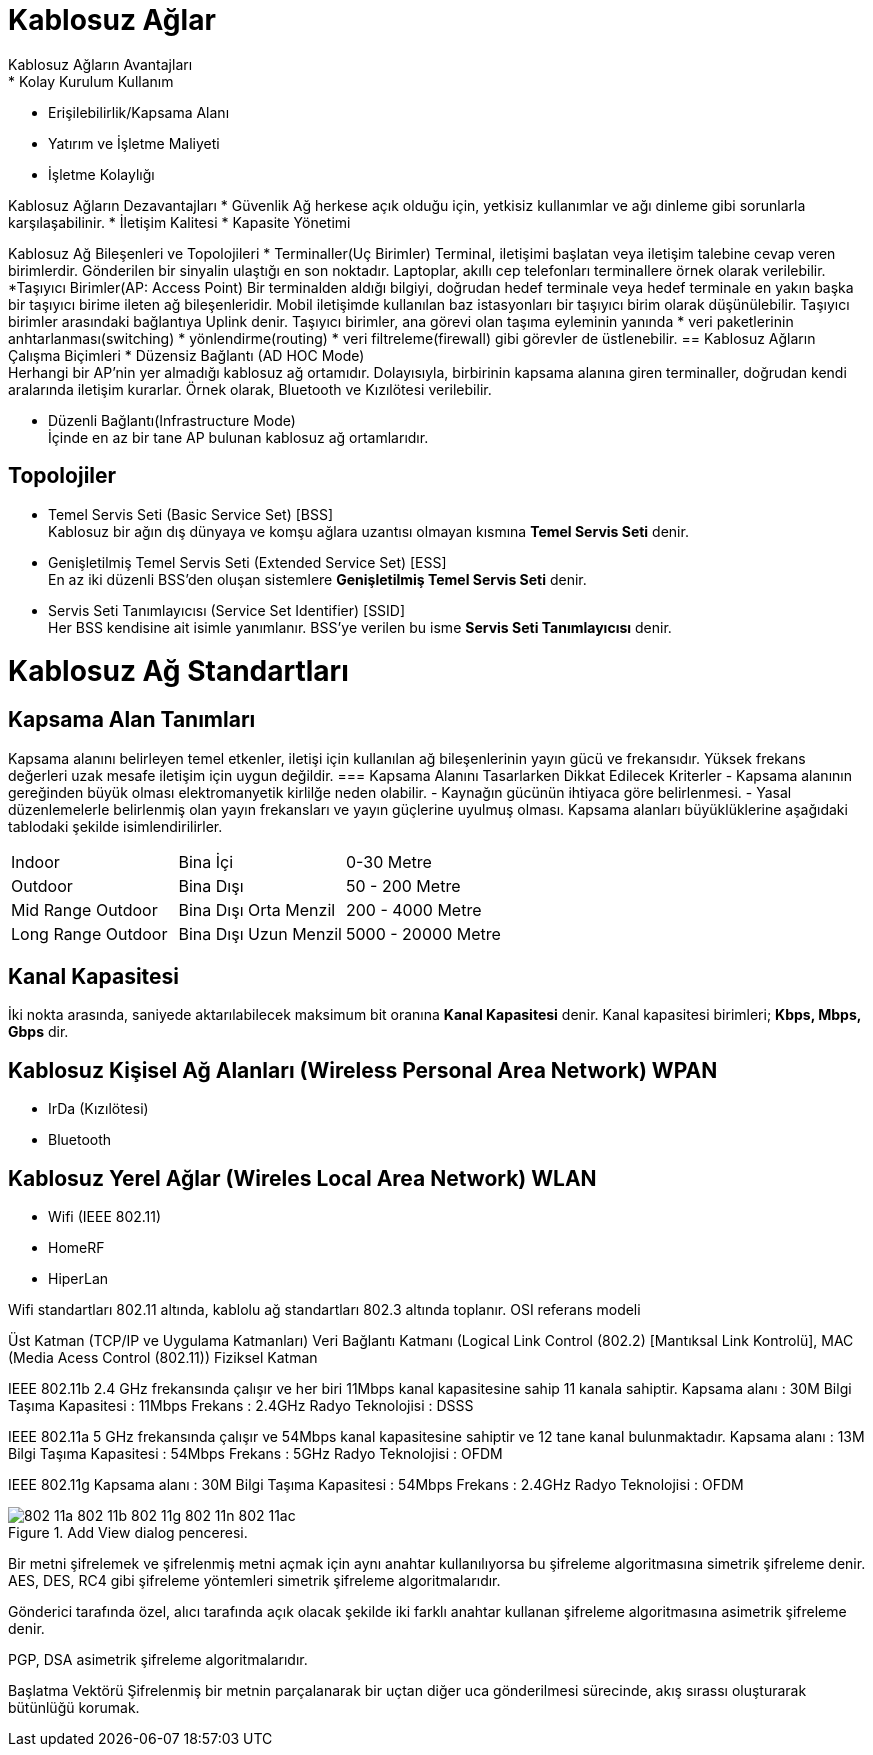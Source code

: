 = Kablosuz Ağlar
Kablosuz Ağların Avantajları
* Kolay Kurulum Kullanım
* Erişilebilirlik/Kapsama Alanı
* Yatırım ve İşletme Maliyeti
* İşletme Kolaylığı

Kablosuz Ağların Dezavantajları
* Güvenlik
Ağ herkese açık olduğu için, yetkisiz kullanımlar ve ağı dinleme
gibi sorunlarla karşılaşabilinir.
* İletişim Kalitesi
* Kapasite Yönetimi

Kablosuz Ağ Bileşenleri ve Topolojileri
* Terminaller(Uç Birimler)
Terminal, iletişimi başlatan veya iletişim talebine cevap veren birimlerdir.
Gönderilen bir sinyalin ulaştığı en son noktadır.
Laptoplar, akıllı cep telefonları terminallere örnek olarak verilebilir.
*Taşıyıcı Birimler(AP: Access Point)
Bir terminalden aldığı bilgiyi, doğrudan hedef terminale veya  hedef terminale en 
yakın başka bir taşıyıcı birime ileten ağ bileşenleridir. 
Mobil iletişimde kullanılan baz istasyonları bir taşıyıcı birim olarak 
düşünülebilir.
Taşıyıcı birimler arasındaki bağlantıya Uplink denir. 
Taşıyıcı birimler, ana görevi olan taşıma eyleminin yanında 
* veri paketlerinin anhtarlanması(switching)
* yönlendirme(routing)
* veri filtreleme(firewall)
gibi görevler de üstlenebilir.
== Kablosuz Ağların Çalışma Biçimleri
* Düzensiz Bağlantı (AD HOC Mode) +
Herhangi bir AP'nin yer almadığı kablosuz ağ ortamıdır. Dolayısıyla, 
birbirinin kapsama alanına giren terminaller, doğrudan kendi aralarında iletişim kurarlar.
Örnek olarak, Bluetooth ve Kızılötesi verilebilir. 

* Düzenli Bağlantı(Infrastructure Mode) +
İçinde en az bir tane AP bulunan kablosuz ağ ortamlarıdır. 

== Topolojiler
* Temel Servis Seti (Basic Service Set) [BSS] +
Kablosuz bir ağın dış dünyaya ve komşu ağlara uzantısı olmayan kısmına *Temel Servis Seti* denir. 

* Genişletilmiş Temel Servis Seti (Extended Service Set) [ESS] +
En az iki düzenli BSS'den oluşan sistemlere *Genişletilmiş Temel Servis Seti* denir.

* Servis Seti Tanımlayıcısı (Service Set Identifier) [SSID] +
Her BSS kendisine ait isimle yanımlanır. BSS'ye verilen bu isme *Servis Seti Tanımlayıcısı* denir.

= Kablosuz Ağ Standartları
== Kapsama Alan Tanımları
Kapsama alanını belirleyen temel etkenler, iletişi için kullanılan ağ bileşenlerinin yayın gücü ve frekansıdır. 
Yüksek frekans değerleri uzak mesafe iletişim için uygun değildir. 
=== Kapsama Alanını Tasarlarken Dikkat Edilecek Kriterler
- Kapsama alanının gereğinden büyük olması elektromanyetik kirlilğe neden olabilir.
- Kaynağın gücünün ihtiyaca göre belirlenmesi.
- Yasal düzenlemelerle belirlenmiş olan yayın frekansları ve yayın güçlerine uyulmuş olması.
Kapsama alanları büyüklüklerine aşağıdaki tablodaki şekilde isimlendirilirler.

|=======
|Indoor |Bina İçi | 0-30 Metre
|Outdoor | Bina Dışı | 50 - 200 Metre
|Mid Range Outdoor | Bina Dışı Orta Menzil | 200 - 4000 Metre
|Long Range Outdoor | Bina Dışı Uzun Menzil | 5000 - 20000 Metre
|=======

== Kanal Kapasitesi
İki nokta arasında, saniyede aktarılabilecek maksimum bit oranına *Kanal Kapasitesi* denir. Kanal kapasitesi 
birimleri; *Kbps, Mbps, Gbps* dir.

== Kablosuz Kişisel Ağ Alanları (Wireless Personal Area Network) WPAN
* IrDa (Kızılötesi)
* Bluetooth

== Kablosuz Yerel Ağlar (Wireles Local Area Network) WLAN

* Wifi (IEEE 802.11)
* HomeRF
* HiperLan

Wifi standartları 802.11 altında, kablolu ağ standartları 802.3 altında toplanır.
OSI referans modeli

Üst Katman (TCP/IP ve Uygulama Katmanları)
Veri Bağlantı Katmanı (Logical Link Control (802.2) [Mantıksal Link Kontrolü], MAC (Media Acess Control (802.11))
Fiziksel Katman

IEEE 802.11b
2.4 GHz frekansında çalışır ve her biri 11Mbps kanal kapasitesine sahip 11 kanala sahiptir.
Kapsama alanı : 30M
Bilgi Taşıma Kapasitesi : 11Mbps
Frekans : 2.4GHz
Radyo Teknolojisi : DSSS

IEEE 802.11a 
5 GHz frekansında çalışır ve 54Mbps kanal kapasitesine sahiptir ve 12 tane kanal bulunmaktadır.
Kapsama alanı : 13M
Bilgi Taşıma Kapasitesi : 54Mbps
Frekans : 5GHz
Radyo Teknolojisi : OFDM


IEEE 802.11g
Kapsama alanı : 30M
Bilgi Taşıma Kapasitesi : 54Mbps
Frekans : 2.4GHz
Radyo Teknolojisi : OFDM

[#add_view_dialog]
.Add View dialog penceresi.
image::https://www.tech-worm.com/wp-content/uploads/2018/10/802-11a-802-11b-802-11g-802-11n-802-11ac.jpg[]

Bir metni şifrelemek ve şifrelenmiş metni açmak için aynı anahtar kullanılıyorsa bu şifreleme algoritmasına 
simetrik şifreleme denir.
AES, DES, RC4 gibi şifreleme yöntemleri simetrik şifreleme algoritmalarıdır.

Gönderici tarafında özel, alıcı tarafında açık olacak şekilde iki farklı anahtar kullanan şifreleme algoritmasına 
asimetrik şifreleme denir.

PGP, DSA asimetrik şifreleme algoritmalarıdır.


Başlatma Vektörü
Şifrelenmiş bir metnin parçalanarak bir uçtan diğer uca gönderilmesi sürecinde, akış sırassı oluşturarak bütünlüğü korumak.























